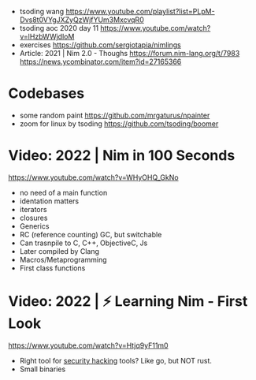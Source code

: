 - tsoding wang https://www.youtube.com/playlist?list=PLpM-Dvs8t0VYgJXZyQzWjfYUm3MxcvqR0
- tsoding aoc 2020 day 11 https://www.youtube.com/watch?v=lHzbWWjdloM
- exercises https://github.com/sergiotapia/nimlings
- Article: 2021 | Nim 2.0 - Thoughs
  https://forum.nim-lang.org/t/7983
  https://news.ycombinator.com/item?id=27165366
* Codebases
- some random paint https://github.com/mrgaturus/npainter
- zoom for linux by tsoding https://github.com/tsoding/boomer
* Video: 2022 | Nim in 100 Seconds
  https://www.youtube.com/watch?v=WHyOHQ_GkNo
  - no need of a main function
  - identation matters
  - iterators
  - closures
  - Generics
  - RC (reference counting) GC, but switchable
  - Can trasnpile to C, C++, ObjectiveC, Js
  - Later compiled by Clang
  - Macros/Metaprogramming
  - First class functions
* Video: 2022 | ⚡ Learning Nim - First Look
https://www.youtube.com/watch?v=Htjq9yF11m0
- Right tool for _security hacking_ tools? Like go, but NOT rust.
- Small binaries
